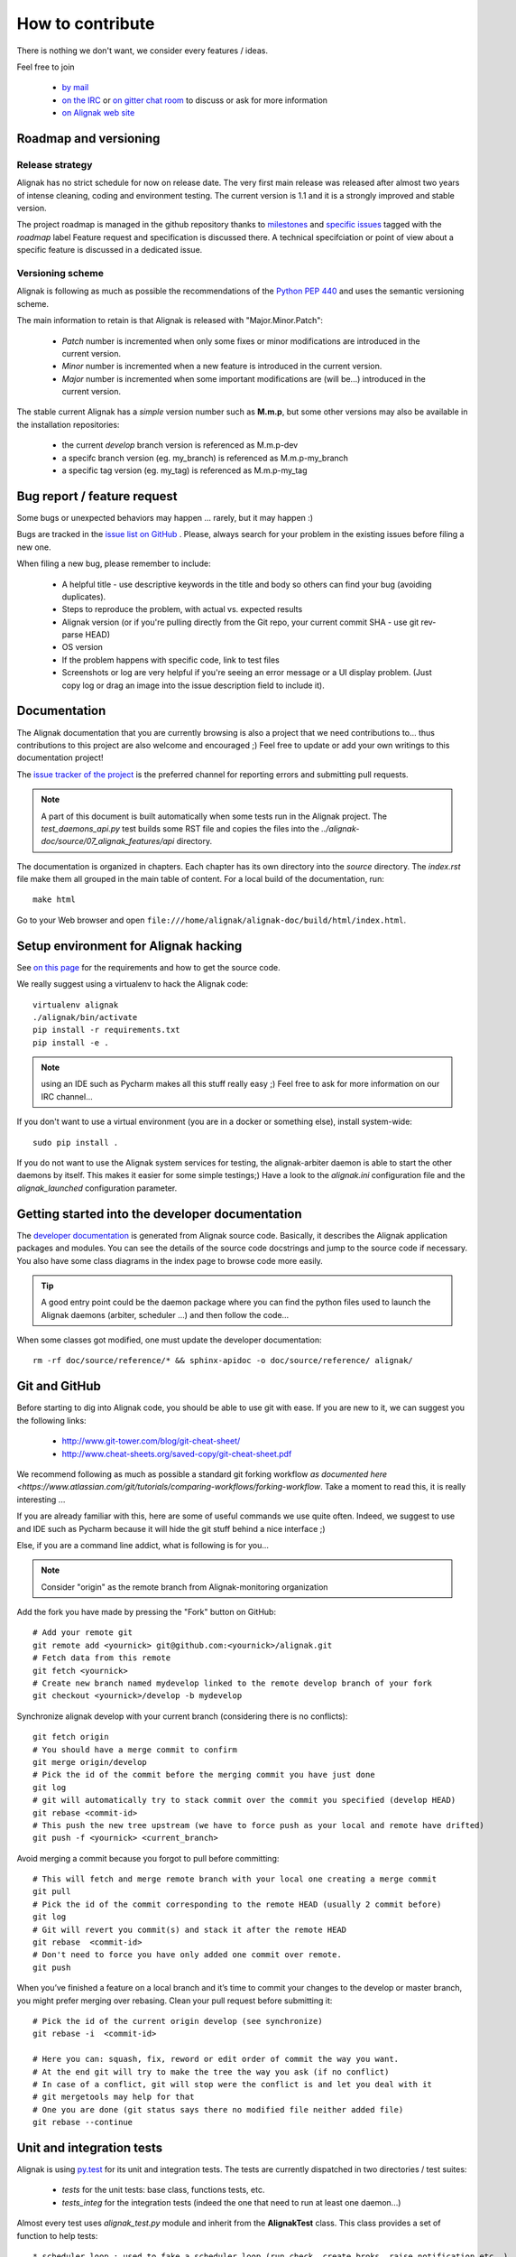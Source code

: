 .. _contributing/how-to-contribute:

=================
How to contribute
=================

There is nothing we don't want, we consider every features / ideas.

Feel free to join

   * `by mail`_
   * `on the IRC`_ or `on gitter chat room`_ to discuss or ask for more information
   * `on Alignak web site`_

.. _by mail: mailto://contact@alignak.net/
.. _on the IRC: http://webchat.freenode.net/?channels=%23alignak
.. _on gitter chat room: https://gitter.im/Alignak-monitoring/alignak?utm_source=share-link&utm_medium=link&utm_campaign=share-link
.. _on Alignak web site: http://alignak.net


.. _contributing/release_cycle:

Roadmap and versioning
======================

Release strategy
----------------

Alignak has no strict schedule for now on release date. The very first main release was released after almost two years of intense cleaning, coding and environment testing. The current version is 1.1 and it is a strongly improved and stable version.

The project roadmap is managed in the github repository thanks to `milestones <https://github.com/Alignak-monitoring/alignak/milestones>`_ and `specific issues <https://github.com/Alignak-monitoring/alignak/issues?utf8=%E2%9C%93&q=is%3Aissue+is%3Aopen+roadmap>`_ tagged with the `roadmap` label Feature request and specification is discussed there. A technical specifciation or point of view about a specific feature is discussed in a dedicated issue.

Versioning scheme
-----------------

Alignak is following as much as possible the recommendations of the `Python PEP 440 <https://www.python.org/dev/peps/pep-0440/#semantic-versioning>`_ and uses the semantic versioning scheme.

The main information to retain is that Alignak is released with "Major.Minor.Patch":

   * *Patch* number is incremented when only some fixes or minor modifications are introduced in the current version.

   * *Minor* number is incremented when a new feature is introduced in the current version.

   * *Major* number is incremented when some important modifications are (will be...) introduced in the current version.


The stable current Alignak has a *simple* version number such as **M.m.p**, but some other versions may also be available in the installation repositories:

   - the current `develop` branch version is referenced as M.m.p-dev
   - a specifc branch version (eg. my_branch) is referenced as M.m.p-my_branch
   - a specific tag version (eg. my_tag) is referenced as M.m.p-my_tag


Bug report / feature request
============================

Some bugs or unexpected behaviors may happen ... rarely, but it may happen :)

Bugs are tracked in the `issue list on GitHub <https://github.com/Alignak-monitoring/alignak/issues>`_ . Please, always search for your problem in the existing issues before filing a new one.

When filing a new bug, please remember to include:

   *	A helpful title - use descriptive keywords in the title and body so others can find your bug (avoiding duplicates).
   *	Steps to reproduce the problem, with actual vs. expected results
   *	Alignak version (or if you're pulling directly from the Git repo, your current commit SHA - use git rev-parse HEAD)
   *	OS version
   *	If the problem happens with specific code, link to test files
   *	Screenshots or log are very helpful if you're seeing an error message or a UI display problem. (Just copy log or drag an image into the issue description field to include it).


Documentation
=============

The Alignak documentation that you are currently browsing is also a project that we need contributions to... thus contributions to this project are also welcome and encouraged ;) Feel free to update or add your own writings to this documentation project!

The `issue tracker of the project <https://github.com/Alignak-monitoring/alignak-doc/issues>`_ is the preferred channel for reporting errors and submitting pull requests.

.. note:: A part of this document is built automatically when some tests run in the Alignak project. The *test_daemons_api.py* test builds some RST file and copies the files into the *../alignak-doc/source/07_alignak_features/api* directory.

The documentation is organized in chapters. Each chapter has its own directory into the *source* directory. The *index.rst* file make them all grouped in the main table of content. For a local build of the documentation, run::

      make html

Go to your Web browser and open ``file:///home/alignak/alignak-doc/build/html/index.html``.


Setup environment for Alignak hacking
=====================================

See `on this page <Installation/develop>`_ for the requirements and how to get the source code.

We really suggest using a virtualenv to hack the Alignak code::

   virtualenv alignak
   ./alignak/bin/activate
   pip install -r requirements.txt
   pip install -e .

.. note:: using an IDE such as Pycharm makes all this stuff really easy ;) Feel free to ask for more information on our IRC channel...

If you don't want to use a virtual environment (you are in a docker or something else), install system-wide::

   sudo pip install .

If you do not want to use the Alignak system services for testing, the alignak-arbiter daemon is able to start the other daemons by itself. This makes it easier for some simple testings;) Have a look to the *alignak.ini* configuration file and the `alignak_launched` configuration parameter.


Getting started into the developer documentation
================================================

The `developer documentation <https://alignak.readthedocs.org/>`_ is generated from Alignak source code. Basically, it describes the Alignak application packages and modules. You can see the details of the source code docstrings and jump to the source code if necessary. You also have some class diagrams in the index page to browse code more easily.

.. tip:: A good entry point could be the daemon package where you can find the python files used to launch the Alignak daemons (arbiter, scheduler ...) and then follow the code...

When some classes got modified, one must update the developer documentation::

   rm -rf doc/source/reference/* && sphinx-apidoc -o doc/source/reference/ alignak/


Git and GitHub
==============

Before starting to dig into Alignak code, you should be able to use git with ease. If you are new to it, we can suggest you the following links:

   * http://www.git-tower.com/blog/git-cheat-sheet/
   * http://www.cheat-sheets.org/saved-copy/git-cheat-sheet.pdf

We recommend following as much as possible a standard git forking workflow `as documented here <https://www.atlassian.com/git/tutorials/comparing-workflows/forking-workflow`. Take a moment to read this, it is really interesting ...

If you are already familiar with this, here are some of useful commands we use quite often. Indeed, we suggest to use and IDE such as Pycharm because it will hide the git stuff behind a nice interface ;)

Else, if you are a command line addict, what is following is for you...

.. note:: Consider "origin" as the remote branch from Alignak-monitoring organization

Add the fork you have made by pressing the "Fork" button on GitHub::

   # Add your remote git
   git remote add <yournick> git@github.com:<yournick>/alignak.git
   # Fetch data from this remote
   git fetch <yournick>
   # Create new branch named mydevelop linked to the remote develop branch of your fork
   git checkout <yournick>/develop -b mydevelop


Synchronize alignak develop with your current branch (considering there is no conflicts)::

   git fetch origin
   # You should have a merge commit to confirm
   git merge origin/develop
   # Pick the id of the commit before the merging commit you have just done
   git log
   # git will automatically try to stack commit over the commit you specified (develop HEAD)
   git rebase <commit-id>
   # This push the new tree upstream (we have to force push as your local and remote have drifted)
   git push -f <yournick> <current_branch>


Avoid merging a commit because you forgot to pull before committing::

   # This will fetch and merge remote branch with your local one creating a merge commit
   git pull
   # Pick the id of the commit corresponding to the remote HEAD (usually 2 commit before)
   git log
   # Git will revert you commit(s) and stack it after the remote HEAD
   git rebase  <commit-id>
   # Don't need to force you have only added one commit over remote.
   git push


When you’ve finished a feature on a local branch and it’s time to commit your changes to the develop or master branch, you might prefer merging over rebasing. Clean your pull request before submitting it::

   # Pick the id of the current origin develop (see synchronize)
   git rebase -i  <commit-id>

   # Here you can: squash, fix, reword or edit order of commit the way you want.
   # At the end git will try to make the tree the way you ask (if no conflict)
   # In case of a conflict, git will stop were the conflict is and let you deal with it
   # git mergetools may help for that
   # One you are done (git status says there no modified file neither added file)
   git rebase --continue



.. _contributing/testing:

Unit and integration tests
==========================

Alignak is using `py.test <https://docs.pytest.org/en/latest/>`_ for its unit and integration tests. The tests are currently dispatched in two directories / test suites:

   * *tests* for the unit tests: base class, functions tests, etc.
   * *tests_integ* for the integration tests (indeed the one that need to run at least one daemon...)

Almost every test uses *alignak_test.py* module and inherit from the **AlignakTest** class. This class provides a set of function to help tests::

    * scheduler_loop : used to fake a scheduler loop (run check, create broks, raise notification etc..)
    * show_logs : Dump logs (broks with type "log")
    * show_actions : Dump actions (notification, event handler)
    * assert_log_match / assert_any_log_match / ... : Find regexp into logs
    * add : add a brok or external command

.. note:: this file contains many useful functions for Alignak testing... the functions are documented to explain what they are used for.

The best solution to add a test case is:
   * check the existing *test_.py* files names (the files are named according to the main tested features...), and choose the appropriate one. Else, create a new *test_feature.py* file ...
   * duplicate an existing test case and change the expected behavior
   * contact us to ask for more information and we will help digging into the Alignak tests suites

Running the same tests as the one that are executed during a Travis build is an easy stuff. Run the following script in the corresponding directory to run the whole test suite::

      pytest --verbose --durations=10 --no-print-logs --cov=alignak --cov-config .coveragerc test_*.py

      # A more simple form (without verbose and code coverage)
      pytest test_*.py

Because Alignak is intended to run on multiple Python interpreters, the best solution ot run all the tests is to use the `Tox tests automation tool <http://tox.readthedocs.io/en/latest/index.html>`. We provide a *tox.ini* file in the main directory of the project repository. Running all the tests in the exact same conditions as the Travis build and production environment is as simple as::

      tox


.. _contributing/packaging:

Application packaging
=====================

Python packaging
----------------

The Python package is built thanks to the Travis CI deployment feature. You can find the built package in the Alignak profile on the `Python packages repository PyPi <https://pypi.org>`_.

How to build and publish an Alignak python package::

   # Set Alignak version in alignak/version.py
   VERSION = "1.1.0rc0"

   # In alignak repo main directory:
   # for a source distribution
   python setup.py sdist

   # for a wheel distribution
   python setup.py bdist_wheel

   # Upload the package to the test pypi
   # There is an Alignak user account (alignak) on the official PyPi repository
   twine upload --repository-url https://test.pypi.org/legacy/ dist/*

   # Test packaging
   sudo pip install --index-url https://test.pypi.org/simple/ --extra-index-url https://pypi.org/simple alignak==1.1.0rc0
   ...
   ...
   Successfully installed CherryPy-15.0.0 alignak-1.1.0b0 backports.functools-lru-cache-1.5 certifi-2018.4.16 chardet-3.0.4 cheroot-6.3.1 docopt-0.6.2 idna-2.6 importlib-1.0.4 more-itertools-4.1.0 numpy-1.14.3 portend-2.2 psutil-5.4.5 pytz-2018.4 requests-2.18.4 setproctitle-1.1.10 six-1.11.0 tempora-1.11 termcolor-1.1.0 ujson-1.35 urllib3-1.22

   # Check files copy
   ls -al /usr/local/etc/alignak
   # Contains the default configuration files (same as the etc repo directory)


Distro packaging
----------------

Packaging Alignak for Linux/Unix is done thanks to the `fpm packaging tool <https://github.com/jordansissel/fpm>`_ and a specific shell script (*package.sh*) that allows to choose which package is to be built.

The project repository includes three `.bintray-*.json` files that are used to publish the built packages to the Alignak dedicated repositories on the `Bintray software distribution <https://bintray.com/alignak/>`_.

The *package.sh* script creates the packages and updates the `.bintray-*.json` files to update:

   - the target repository
      It replaces `sed_version_repo` with the appropriate repository name: *alignak-deb-testing* / *alignak-deb-stable*, or *alignak-rpm-testing* / *alignak-rpm-stable*

   - the version name, description and release date
      It replaces `sed_version_name`, `sed_version_desc` and `sed_version_released` with fresh information from the aplication


The *package.sh* script command line parameters:

   - git branch name:
      - `master` will build a stable version (alignak_deb-stable repository)
         -> python-alignak_x.x.x_all.deb
      - `develop` will build a develop version (alignak_deb-testing repository)
         -> python-alignak_x.x.x-dev_all.deb
      - any other will build a develop named version (alignak_deb-testing repository)
         -> python-alignak_x.x.x-mybranch_all.deb

   - python version:
      2.7, 3.5 (default)

   - package type:
      deb (default), rpm, freebsd, apk, pacman, ...
      Indeed all the package types supported by fpm may be used ... but it may give some unexpected results.

.. note:: it is not recommended to use anything else than alphabetic characters in the # branch name according to the debian version name policy! Else, the package will not even install on the system!


As an example::

      # Installing fpm
      sudo apt-get install ruby ruby-dev rubygems build-essential
      sudo apt-get install rpm
      sudo gem install --no-ri --no-rdoc fpm

      # Packaging
      sudo pip install virtualenv virtualenv-tools
      sudo pip install --upgrade distribute

      # Get Alignak repo
      git clone http://github.com/alignak-monitoring/alignak
      cd alignak
      # Build package from a virtualenv
      ./package.sh test
      # package.sh is commented for all options


The packages are built thanks to the Travis CI deployment feature. You can find the built packages in an Alignak dedicated repository on the `Bintray software distribution <https://bintray.com/alignak/>`_.

To proceed with installation, you must register the alignak repository and store its public key on your system. This script is an example (for Ubuntu 16) to be adapted to your system::

    # Create an apt source with the content according to your Linux distribution.
    # Get the development repository URL
    $ echo "deb https://dl.bintray.com/alignak/alignak-deb-testing {distribution} main" | sudo tee -a /etc/apt/sources.list

    # Get the stable repository URL
    $ echo "deb https://dl.bintray.com/alignak/alignak-deb-stable {distribution} main" | sudo tee -a /etc/apt/sources.list

**Note:** According to your OS, use the following {distribution} in the former script example:
    - Debian 8: ``jessie``
    - Ubuntu 16.04: ``xenial``
    - Ubuntu 14.04: ``trusty``
    - Ubuntu 12.04: ``precise``


The Alignak packages repositories contain several version of the application. Some information about the versioning scheme are `available on this page <contributing/release_cycle>`_.

For Travis build deploying to Bintray:
   - let the ``alignak`` subject in the bintray json files
   - create a secure key with the ``travis encrypt`` tool. Use yor Bintray API key to generate the key, see https://docs.travis-ci.com/user/deployment/bintray/
   - copy the secure key into the *travis.yml* file